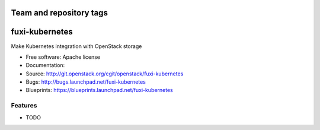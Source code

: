 ========================
Team and repository tags
========================

.. image:: http://governance.openstack.org/badges/fuxi-kubernetes.svg
    :target: http://governance.openstack.org/reference/tags/index.html

.. Change things from this point on

===============================
fuxi-kubernetes
===============================

Make Kubernetes integration with OpenStack storage

* Free software: Apache license
* Documentation:
* Source: http://git.openstack.org/cgit/openstack/fuxi-kubernetes
* Bugs: http://bugs.launchpad.net/fuxi-kubernetes
* Blueprints: https://blueprints.launchpad.net/fuxi-kubernetes

Features
--------

* TODO
